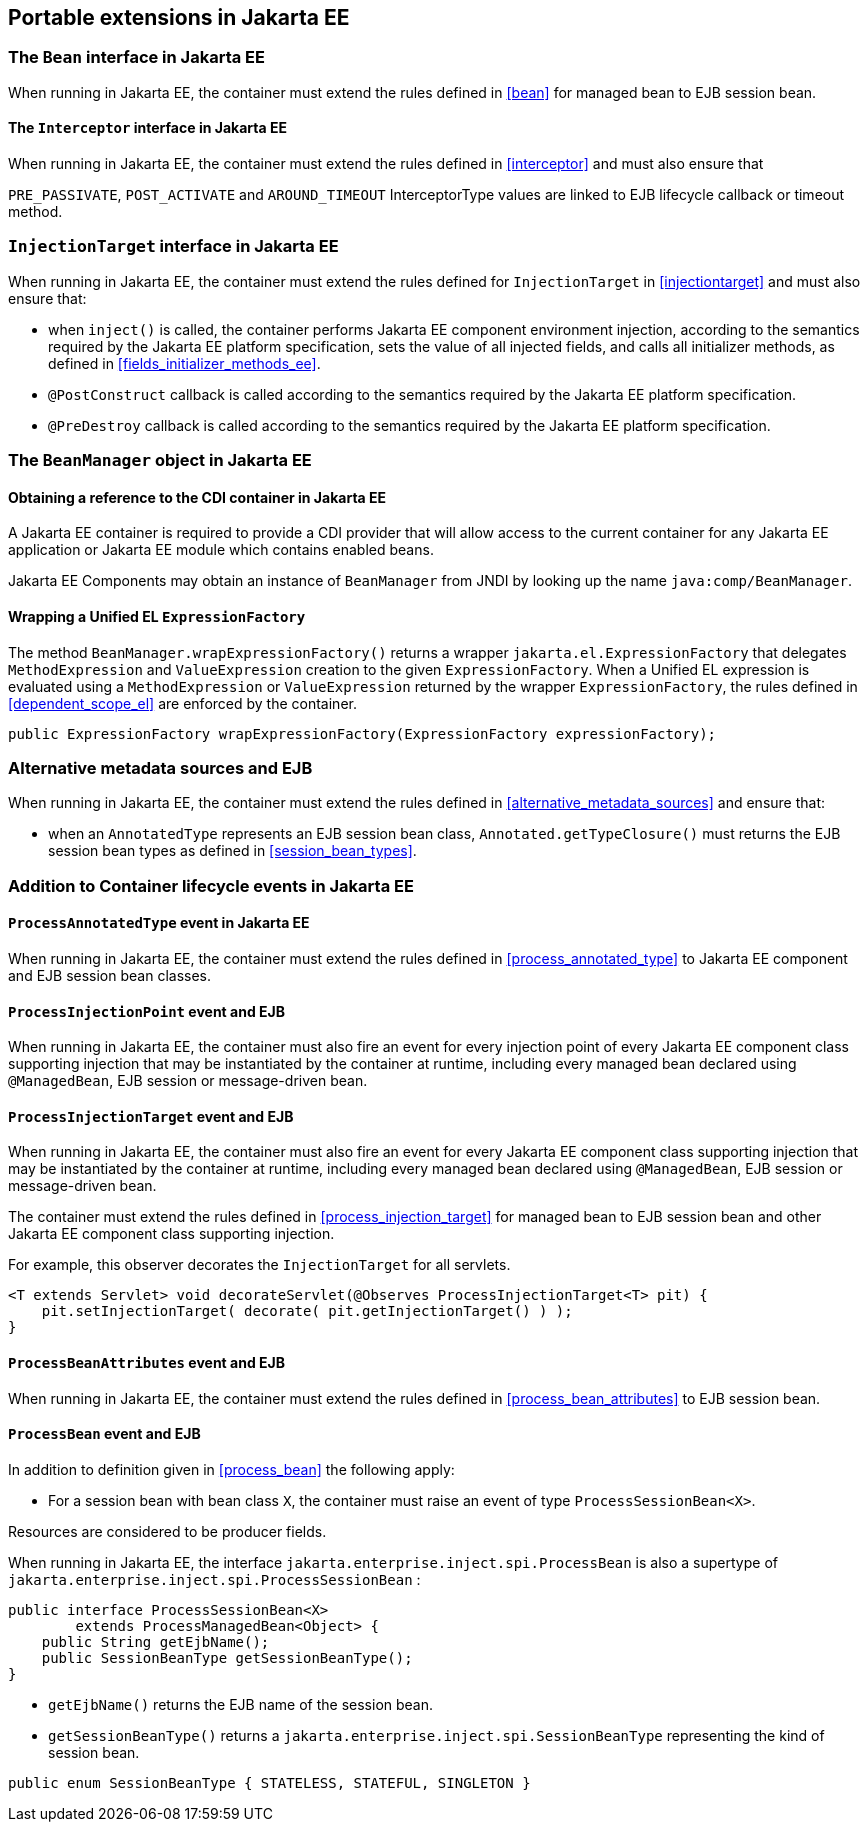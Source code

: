 [[spi_ee]]

== Portable extensions in Jakarta EE

[[bean_ee]]
 
=== The `Bean` interface in Jakarta EE
 
When running in Jakarta EE, the container must extend the rules defined in <<bean>> for managed bean to EJB session bean.

[[interceptor_ee]]

==== The `Interceptor` interface in Jakarta EE

When running in Jakarta EE, the container must extend the rules defined in <<interceptor>> and must also ensure that
 
`PRE_PASSIVATE`, `POST_ACTIVATE` and `AROUND_TIMEOUT` InterceptorType values are linked to EJB lifecycle callback or timeout method.


[[injectiontarget_ee]]

=== `InjectionTarget` interface in Jakarta EE

When running in Jakarta EE, the container must extend the rules defined for `InjectionTarget` in <<injectiontarget>> and must also ensure that:

* when `inject()` is called, the container performs Jakarta EE component environment injection, according to the semantics required by the Jakarta EE platform specification, sets the value of all injected fields, and calls all initializer methods, as defined in <<fields_initializer_methods_ee>>.
* `@PostConstruct` callback is called according to the semantics required by the Jakarta EE platform specification.
* `@PreDestroy` callback is called according to the semantics required by the Jakarta EE platform specification.


[[beanmanager_ee]]

=== The `BeanManager` object in Jakarta EE

[[provider_ee]]

==== Obtaining a reference to the CDI container in Jakarta EE

A Jakarta EE container is required to provide a CDI provider that will allow access to the current container for any Jakarta EE application or Jakarta EE module which contains enabled beans.

Jakarta EE Components may obtain an instance of `BeanManager` from JNDI by looking up the name `java:comp/BeanManager`.

[[bm_wrap_expressionfactory]]

==== Wrapping a Unified EL `ExpressionFactory`

The method `BeanManager.wrapExpressionFactory()` returns a wrapper `jakarta.el.ExpressionFactory` that delegates `MethodExpression` and `ValueExpression` creation to the given `ExpressionFactory`. When a Unified EL expression is evaluated using a `MethodExpression` or `ValueExpression` returned by the wrapper `ExpressionFactory`, the rules defined in <<dependent_scope_el>> are enforced by the container.

[source, java]
----
public ExpressionFactory wrapExpressionFactory(ExpressionFactory expressionFactory);
----

[[alternative_metadata_sources_ee]]

=== Alternative metadata sources and EJB

When running in Jakarta EE, the container must extend the rules defined in <<alternative_metadata_sources>> and ensure that:

* when an `AnnotatedType` represents an EJB session bean class, `Annotated.getTypeClosure()` must returns the EJB session bean types as defined in <<session_bean_types>>.

[[init_events_ee]]

=== Addition to Container lifecycle events in Jakarta EE

[[process_annotated_type_ee]]

==== `ProcessAnnotatedType` event in Jakarta EE

When running in Jakarta EE, the container must extend the rules defined in <<process_annotated_type>> to Jakarta EE component and EJB session bean classes.

[[process_injection_point_ee]]

==== `ProcessInjectionPoint` event and EJB

When running in Jakarta EE, the container must also fire an event for every injection point of every Jakarta EE component class supporting injection that may be instantiated by the container at runtime, including every managed bean declared using `@ManagedBean`, EJB session or message-driven bean.

[[process_injection_target_ee]]

==== `ProcessInjectionTarget` event and EJB

When running in Jakarta EE, the container must also fire an event for every Jakarta EE component class supporting injection that may be instantiated by the container at runtime, including every managed bean declared using `@ManagedBean`, EJB session or message-driven bean.

The container must extend the rules defined in <<process_injection_target>> for managed bean to EJB session bean and other Jakarta EE component class supporting injection.

For example, this observer decorates the `InjectionTarget` for all servlets.

[source, java]
----
<T extends Servlet> void decorateServlet(@Observes ProcessInjectionTarget<T> pit) {
    pit.setInjectionTarget( decorate( pit.getInjectionTarget() ) );
}
----


[[process_bean_attributes_ee]]

==== `ProcessBeanAttributes` event and EJB

When running in Jakarta EE, the container must extend the rules defined in <<process_bean_attributes>> to EJB session bean.


[[process_bean_ee]]

==== `ProcessBean` event and EJB

In addition to definition given in <<process_bean>> the following apply:

* For a session bean with bean class `X`, the container must raise an event of type `ProcessSessionBean<X>`.

Resources are considered to be producer fields.

When running in Jakarta EE, the interface `jakarta.enterprise.inject.spi.ProcessBean` is also a supertype of `jakarta.enterprise.inject.spi.ProcessSessionBean` :

[source, java]
----
public interface ProcessSessionBean<X>
        extends ProcessManagedBean<Object> {
    public String getEjbName();
    public SessionBeanType getSessionBeanType();
}
----

* `getEjbName()` returns the EJB name of the session bean.
* `getSessionBeanType()` returns a `jakarta.enterprise.inject.spi.SessionBeanType` representing the kind of session bean.

[source, java]
----
public enum SessionBeanType { STATELESS, STATEFUL, SINGLETON }
----
